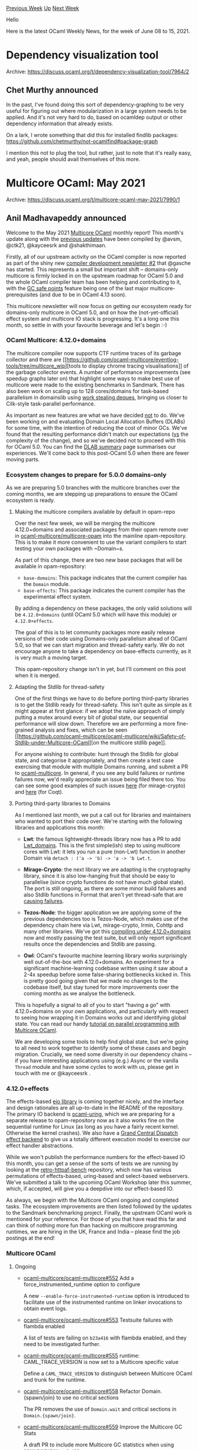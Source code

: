 #+OPTIONS: ^:nil
#+OPTIONS: html-postamble:nil
#+OPTIONS: num:nil
#+OPTIONS: toc:nil
#+OPTIONS: author:nil
#+HTML_HEAD: <style type="text/css">#table-of-contents h2 { display: none } .title { display: none } .authorname { text-align: right }</style>
#+HTML_HEAD: <style type="text/css">.outline-2 {border-top: 1px solid black;}</style>
#+TITLE: OCaml Weekly News
[[https://alan.petitepomme.net/cwn/2021.06.08.html][Previous Week]] [[https://alan.petitepomme.net/cwn/index.html][Up]] [[https://alan.petitepomme.net/cwn/2021.06.22.html][Next Week]]

Hello

Here is the latest OCaml Weekly News, for the week of June 08 to 15, 2021.

#+TOC: headlines 1


* Dependency visualization tool
:PROPERTIES:
:CUSTOM_ID: 1
:END:
Archive: https://discuss.ocaml.org/t/dependency-visualization-tool/7964/2

** Chet Murthy announced


In the past, I've found doing this sort of dependency-graphing to be very useful for figuring out where
modularization in a large system needs to be applied.  And it's not very hard to do, based on ocamldep
output or other dependency information that already exists.

On a lark, I wrote something that did this for installed findlib packages:
https://github.com/chetmurthy/not-ocamlfind#package-graph

I mention this not to plug the tool, but rather, just to note that it's really easy, and yeah, people
should avail themselves of this more.
      



* Multicore OCaml: May 2021
:PROPERTIES:
:CUSTOM_ID: 2
:END:
Archive: https://discuss.ocaml.org/t/multicore-ocaml-may-2021/7990/1

** Anil Madhavapeddy announced


Welcome to the May 2021 [[https://github.com/ocaml-multicore/ocaml-multicore][Multicore OCaml]] monthly
report! This month's update along with the [[https://discuss.ocaml.org/tag/multicore-monthly][previous
updates]] have been compiled by @avsm, @ctk21,
@kayceesrk and @shakthimaan.

Firstly, all of our upstream activity on the OCaml compiler is now reported as part of the shiny new
[[https://discuss.ocaml.org/t/ocaml-compiler-development-newsletter-issue-2-may-2021/7965][compiler development newsletter
#2]] that
@gasche has started. This represents a small but important shift -- domains-only multicore is firmly
locked in on the upstream roadmap for OCaml 5.0 and the whole OCaml compiler team has been helping and
contributing to it, with the [[https://github.com/ocaml/ocaml/pull/10039][GC safe points]] feature being
one of the last major multicore-prerequisites (and due to be in OCaml 4.13 soon).

This multicore newsletter will now focus on getting our ecosystem ready for domains-only multicore in
OCaml 5.0, and on how the (not-yet-official) effect system and multicore IO stack is progressing.  It's
a long one this month, so settle in with your favourite beverage and let's begin :-)

*** OCaml Multicore: 4.12.0+domains

The multicore compiler now supports CTF runtime traces of its garbage collector and there are [[https://github.com/ocaml-multicore/eventlog-tools/tree/multicore_wip][tools to
display chrome tracing
visualisations]] of the garbage
collector events. A number of performance improvements (see speedup graphs later on) that highlight
some ways to make best use of multicore were made to the existing benchmarks in Sandmark.  There has
also been work on scaling up to 128 cores/domains for task-based parallelism in domainslib using [[https://github.com/ocaml-multicore/domainslib/pull/29][work
stealing deques]], bringing us closer to
Cilk-style task-parallel performance.

As important as new features are what we have decided _not_ to do. We've been working on and evaluating
Domain Local Allocation Buffers (DLABs) for some time, with the intention of reducing the cost of minor
GCs. We've found that the resulting performance didn't match our expectations (_vs_ the complexity of
the change), and so we've decided not to proceed with this for OCaml 5.0.  You can find the [[https://github.com/ocaml-multicore/ocaml-multicore/wiki/Domain-Local-Allocation-Buffers-Addendum][DLAB
summary]]
page summarises our experiences. We'll come back to this post-OCaml 5.0 when there are fewer moving
parts.

*** Ecosystem changes to prepare for 5.0.0 domains-only

As we are preparing 5.0 branches with the multicore branches over the coming months, we are stepping up
preparations to ensure the OCaml ecosystem is ready.

**** Making the multicore compilers available by default in opam-repo

Over the next few week, we will be merging the multicore 4.12.0+domains and associated packages from
their opam remote over in
[[https://github.com/ocaml-multicore/multicore-opam][ocaml-multicore/multicore-opam]] into the mainline
opam-repository. This is to make it more convenient to use the variant compilers to start testing your
own packages with ~Domain~s.

As part of this change, there are two new base packages that will be available in opam-repository:

- ~base-domains~: This package indicates that the current compiler has the ~Domain~ module.
- ~base-effects~: This package indicates the current compiler has the experimental effect system.

By adding a dependency on these packages, the only valid solutions will be ~4.12.0+domains~ (until
OCaml 5.0 which will have this module) or ~4.12.0+effects~.

The goal of this is to let community packages more easily release versions of their code using
Domains-only parallelism ahead of OCaml 5.0, so that we can start migration and thread-safety early.
We do not encourage anyone to take a dependency on base-effects currently, as it is very much a moving
target.

This opam-repository change isn't in yet, but I'll comment on this post when it is merged.

**** Adapting the Stdlib for thread-safety

One of the first things we have to do before porting third-party libraries is to get the Stdlib ready
for thread-safety. This isn't quite as simple as it might appear at first glance: if we adopt the naïve
approach of simply putting a mutex around every bit of global state, our sequential performance will
slow down. Therefore we are performing a more fine-grained analysis and fixes, which can be seen [[https://github.com/ocaml-multicore/ocaml-multicore/wiki/Safety-of-Stdlib-under-Multicore-OCaml][on
the multicore stdlib
page]].

For anyone wishing to contribute: hunt through the Stdlib for global state, and categorise it
appropriately, and then create a test case exercising that module with multiple Domains running, and
submit a PR to [[https://github.com/ocaml-multicore/ocaml-multicore][ocaml-multicore]].  In general, if
you see any build failures or runtime failures now, we'd really appreciate an issue being filed there
too. You can see some good examples of such issues
[[https://github.com/ocaml-multicore/ocaml-multicore/issues/574][here]] (for mirage-crypto) and
[[https://github.com/ocaml-multicore/ocaml-multicore/issues/568][here]] (for Coqt).

**** Porting third-party libraries to Domains

As I mentioned last month, we put a call out for libraries and maintainers who wanted to port their
code over. We're starting with the following libraries and applications this month:

- *Lwt*: the famous lightweight-threads library now has a PR to add [[https://github.com/ocsigen/lwt/pull/860][Lwt_domains]]. This is the first simple(ish) step to using multicore cores with Lwt: it lets you run a pure (non-Lwt) function in another Domain via ~detach : ('a -> 'b) -> 'a -> 'b Lwt.t~.

- *Mirage-Crypto*: the next library we are adapting is the cryptography library, since it is also low-hanging fruit that should be easy to parallelise (since crypto functions do not have much global state). The port is still ongoing, as there are some minor build failures and also Stdlib functions in Format that aren't yet thread-safe that are [[https://github.com/ocaml-multicore/ocaml-multicore/issues/563][causing failures]].

- *Tezos-Node*: the bigger application we are applying some of the previous dependencies too is Tezos-Node, which makes use of the dependency chain here via Lwt, mirage-crypto, Irmin, Cohttp and many other libraries. We've got this [[https://gitlab.com/tezos/tezos/-/merge_requests/2671][compiling under 4.12.0+domains]] now and mostly passing the test suite, but will only report significant results once the dependencies and Stdlib are passing.

- *Owl*: OCaml's favourite machine learning library works surprisingly well out-of-the-box with 4.12.0+domains. An experiment for a significant machine-learning codebase written using it saw about a 2-4x speedup before some false-sharing bottlenecks kicked in. This is pretty good going given that we made no changes to the codebase itself, but stay tuned for more improvements over the coming months as we analyse the bottleneck.

This is hopefully a signal to all of you to start "having a go" with 4.12.0+domains on your own
applications, and particularly with respect to seeing how wrapping it in Domains works out and
identifying global state. You can read our handy [[https://github.com/ocaml-multicore/parallel-programming-in-multicore-ocaml][tutorial on parallel programming with Multicore
OCaml]].

We are developing some tools to help find global state, but we're going to all need to work together to
identify some of these cases and begin migration.  Crucially, we need some diversity in our dependency
chains -- if you have interesting applications using (e.g.) Async or the vanilla ~Thread~ module and
have some cycles to work with us, please get in touch with me or @kayceesrk .

*** 4.12.0+effects

The effects-based [[https://github.com/ocaml-multicore/eio][eio library]] is coming together nicely, and
the interface and design rationales are all up-to-date in the README of the repository.  The primary IO
backend is [[https://github.com/ocaml-multicore/ocaml-uring][ocaml-uring]], which we are preparing for a
separate release to opam-repository now as it also works fine on the sequential runtime for Linux (as
long as you have a fairly recent kernel. Otherwise the kernel crashes).  We also have a [[https://github.com/ocaml-multicore/eio/pull/26][Grand Central
Dispatch effect backend]] to give us a totally different
execution model to exercise our effect handler abstractions.

While we won't publish the performance numbers for the effect-based IO this month, you can get a sense
of the sorts of tests we are running by looking at the
[[https://github.com/ocaml-multicore/retro-httpaf-bench][retro-httpaf-bench]] repository, which now has
various permutations of effects-based, uring-based and select-based webservers. We've submitted a talk
to the upcoming OCaml Workshop later this summer, which, if accepted, will give you a deepdive into our
effect-based IO.

As always, we begin with the Multicore OCaml ongoing and completed tasks.  The ecosystem improvements
are then listed followed by the updates to the Sandmark benchmarking project. Finally, the upstream
OCaml work is mentioned for your reference.  For those of you that have read this far and can think of
nothing more fun than hacking on multicore programming runtimes, we are hiring in the UK, France and
India -- please find the job postings at the end!

*** Multicore OCaml

**** Ongoing

- [[https://github.com/ocaml-multicore/ocaml-multicore/pull/552][ocaml-multicore/ocaml-multicore#552]]
  Add a force_instrumented_runtime option to configure

  A new ~--enable-force-instrumented-runtime~ option is introduced to
  facilitate use of the instrumented runtime on linker invocations to
  obtain event logs.

- [[https://github.com/ocaml-multicore/ocaml-multicore/issues/553][ocaml-multicore/ocaml-multicore#553]]
  Testsuite failures with flambda enabled

  A list of tests are failing on ~b23a416~ with flambda enabled, and
  they need to be investigated further.

- [[https://github.com/ocaml-multicore/ocaml-multicore/pull/555][ocaml-multicore/ocaml-multicore#555]]
  runtime: CAML_TRACE_VERSION is now set to a Multicore specific value

  Define a ~CAML_TRACE_VERSION~ to distinguish between Multicore OCaml
  and trunk for the runtime.

- [[https://github.com/ocaml-multicore/ocaml-multicore/pull/558][ocaml-multicore/ocaml-multicore#558]]
  Refactor Domain.{spawn/join} to use no critical sections

  The PR removes the use of ~Domain.wait~ and critical sections in
  ~Domain.{spawn/join}~.

- [[https://github.com/ocaml-multicore/ocaml-multicore/pull/559][ocaml-multicore/ocaml-multicore#559]]
  Improve the Multicore GC Stats

  A draft PR to include more Multicore GC statistics when using
  ~OCAMLRUNPARAM=v=0x400~.

**** Completed

- [[https://github.com/ocaml-multicore/ocaml-multicore/pull/508][ocaml-multicore/ocaml-multicore#508]]
  Domain Local Allocation Buffers

  The Domain Local Allocation Buffer implementation for OCaml Multicore has been dropped for now. A discussion is on the PR itself and there is a wiki page [[https://github.com/ocaml-multicore/ocaml-multicore/wiki/Domain-Local-Allocation-Buffers-Addendum][here]].

- [[https://github.com/ocaml-multicore/ocaml-multicore/pull/527][ocaml-multicore/ocaml-multicore#527]]
  Port eventlog to CTF

  The porting of the ~eventlog~ implementation to the Common Trace
  Format is now complete.

  For an introduction to producing Chrome trace visualizations of the runtime events see [[https://github.com/ocaml-multicore/eventlog-tools/tree/multicore_wip][eventlog-tools]]. This postprocessing tool turns the CTF trace into the Chrome tracing format that allows interactive visualizations like this:
  https://aws1.discourse-cdn.com/standard11/uploads/ocaml/optimized/2X/7/7984354f12695102e97bd6a37202ea8da9a6decf_2_1380x950.jpeg

- [[https://github.com/ocaml-multicore/ocaml-multicore/pull/543][ocaml-multicore/ocaml-multicore#543]]
  Parallel version of weaklifetime test

  A parallel version of the ~weaklifetime.ml~ test is now added to the
  test suite.

- [[https://github.com/ocaml-multicore/ocaml-multicore/pull/546][ocaml-multicore/ocaml-multicore#546]]
  Coverage of domain life-cycle in domain_dls and ephetest_par tests

  Additional tests to increase test coverage for domain life-cycle for
  ~domain_dls.ml~ and ~ephetest_par.ml~.

- [[https://github.com/ocaml-multicore/ocaml-multicore/pull/550][ocaml-multicore/ocaml-multicore$#550]]
  Lazy effects test

  Inclusion of a test to address effects with Lazy computations for a
  number of different use cases.

- [[https://github.com/ocaml-multicore/ocaml-multicore/pull/557][ocaml-multicore/ocaml-multicore#557]]
  Remove unused domain functions

  A clean-up to remove unused functions in ~domain.c~ and ~domain.h~.

*** Ecosystem

**** Ongoing

- [[https://github.com/ocaml-multicore/eventlog-tools/pull/2][ocaml-multicore/eventlog-tools#2]]
  Add a pausetimes tool

  The ~eventlog_pausetimes~ tool takes a directory of eventlog files
  and computes the mean, max pause times, as well as the distribution
  up to the 99.9th percentiles. For example:

  #+begin_example
  ocaml-eventlog-pausetimes /home/engil/dev/ocaml-multicore/trace3/caml-426094-* name
  {
    "name": "name",
    "mean_latency": 718617,
    "max_latency": 33839379,
    "distr_latency": [191,250,707,16886,55829,105386,249272,552640,1325621,13312993,26227671]
  }
  #+end_example

- [[https://github.com/ocaml-multicore/domainslib/pull/29][domainslib#29]]
  Task stealing with CL deques

  This ongoing work to use task-stealing Chase Lev deques for scheduling
  tasks across domains is looking very promising. Particularly for machines
  with 128 cores.

*
[[https://github.com/ocaml-multicore/retro-httpaf-bench/pull/10][ocaml-multicore/retro-httpaf-bench#10]]
  Add Eio benchmark

  The addition of an Eio benchmark for retro-httpaf-bench. This is a
  work-in-progress.

- [[https://github.com/ocaml-multicore/eio/pull/26][ocaml-multicore/eio#26]]
  Grand Central Dispatch Backend

  An early draft PR that implements the Grand Central Dispatch (GCD)
  backend for Eio.

- [[https://github.com/ocsigen/lwt/pull/860][ocsigen/lwt#860]]
  Lwt_domain: An interfacet to Multicore parallelism

  An on-going effort to introduce ~Lwt_domain~ for performing
  computations to CPU cores using Multicore OCaml's Domains.

**** Completed

***** retro-httpaf-bench

The ~retro-httpaf-bench~ repository contains scripts for running HTTP
server benchmarks.

- [[https://github.com/ocaml-multicore/retro-httpaf-bench/pull/6][ocaml-multicore/retro-httpaf-bench#6]]
  Move OCaml to 4.12

  The build scripts have been updated to use 4.12.0.

- [[https://github.com/ocaml-multicore/retro-httpaf-bench/pull/8][ocaml-multicore/retro-httpaf-bench#8]]
  Adds a Rust benchmark using hyper

  The inclusion of the Hyper benchmark limited to a single core to
  match the other existing benchmarks.

- [[https://github.com/ocaml-multicore/retro-httpaf-bench/pull/9][ocaml-multicore/retro-httpaf-bench#9]]
  Release builds for dune, stretch request volumes, rust fixes and remove mimalloc

  The Dockerfile, README, build_benchmarks.sh and run_benchmarks.sh
  files have been updated.

- [[https://github.com/ocaml-multicore/retro-httpaf-bench/pull/5][ocaml-multicore/retro-httpaf-bench#15]]
  Make benchmark more realistic

  The PR enhances the implementation to correctly simulate a
  hypothetical database request, and the effects code has been updated
  accordingly.

***** eio

The ~eio~ library provides an effects-based parallel IO stack for
Multicore OCaml.

- [[https://github.com/ocaml-multicore/eio/pull/18][ocaml-multicore/eio#18]]
  Add fibreslib library

  The ~promise~ library has been renamed to ~fibreslib~ to avoid
  naming conflict with the existing package in opam, and the API
  (waiters and effects) has been split into its own respective
  modules.

- [[https://github.com/ocaml-multicore/eio/pull/19][ocaml-multicore/eio#19]]
  Update to latest ocaml-uring

  The code and configuration files have been updated to use the latest
  ~ocaml-uring~.

- [[https://github.com/ocaml-multicore/eio/pull/20][ocaml-multicore/eio#20]]
  Add Fibreslib.Semaphore

  Implemented the ~Fibreslib.Semaphone~ module that is useful for
  rate-limiting, and based on OCaml's ~Semaphore.Counting~.

- [[https://github.com/ocaml-multicore/eio/pull/21][ocaml-multicore/eio#21]]
  Add high-level Eio API

  A new Eio library with interfaces for sources and sinks. The README
  documentation has been updated with motivation and usage.

- [[https://github.com/ocaml-multicore/eio/pull/22][ocaml-multicore/eio#22]]
  Add switches for structured concurrency

  Implementation of structured concurrency with documentation examples
  for tracing and testing with mocks.

- [[https://github.com/ocaml-multicore/eio/pull/23][ocaml-multicore/eio#23]]
  Rename repository to eio

  The Effects based parallel IO for OCaml repository has now been
  renamed from ~eioio~ to ~eio~.

- [[https://github.com/ocaml-multicore/eio/pull/24][ocaml-multicore/eio#24]]
  Rename lib_eioio to lib_eunix

  The names have been updated to match the dune file.

- [[https://github.com/ocaml-multicore/eio/pull/25][ocaml-multicore/eio#25]]
  Detect deadlocks

  An exception is now raised to detect deadlocks if the scheduler
  finishes while the main thread continues to run.

- [[https://github.com/ocaml-multicore/eio/pull/27][ocaml-multicore/eio#27]]
  Convert expect tests to MDX

  The expected tests have been updated to use the MDX format, and this
  avoids the need for ppx libraries.

- [[https://github.com/ocaml-multicore/eio/pull/28][ocaml-multicore/eio#28]]
  Use splice to copy if possible

  The effect Splice has been implemented along with the update to
  ocaml-uring, and necessary documentation.

- [[https://github.com/ocaml-multicore/eio/pull/29][ocaml-multicore/eio#29]]
  Improve exception handling in switches

  Additional exception checks to handle when multiple threads fail,
  and for ~Switch.check~ and ~Fibre.fork_ignore~.

- [[https://github.com/ocaml-multicore/eio/pull/30][ocaml-multicore/eio#30]]
  Add eio_main library to select backend automatically

  Use ~eio_main~ to select the appropriate backend (~eunix~, for
  example) based on the platform.

- [[https://github.com/ocaml-multicore/eio/pull/31][ocaml-multicore/eio#31]]
  Add Eio.Flow API

  Implemented a Flow module that allows combinations such as
  bidirectional flows and closable flows.

- [[https://github.com/ocaml-multicore/eio/pull/32][ocaml-multicore/eio#32]]
  Initial support for networks

  Eio provides a high-level API for networking, and the ~Network~
  module has been added.

- [[https://github.com/ocaml-multicore/eio/pull/33][ocaml-multicore/eio#33]]
  Add some design rationale notes to the README

  The README has been updated with design notes, and reference to
  further reading on the principles of Object-capability model.

- [[https://github.com/ocaml-multicore/eio/pull/34][ocaml-multicore/eio#34]]
  Add shutdown, allow closing listening sockets, add cstruct_source

  Added cstruct_source, ~shutdown~ method along with source, sink and
  file descriptor types.

- [[https://github.com/ocaml-multicore/eio/pull/35][ocaml-multicore/eio#35]]
  Add Switch.on_release to auto-close FDs

  We can now attach resources such as file descriptors to switches,
  and these are freed when the the switch is finished.

***** Sundries

- [[https://github.com/ocaml-multicore/domainslib/issues/23][ocaml-multicore/domainslib#23]]
  Running tests: moving to ~dune runtest~ from manual commands in
  ~run_test~ target

  The ~dune runtest~ command is now used to execute the tests.

- [[https://github.com/ocaml-multicore/domainslib/pull/24][ocaml-multicore/domainslib#24]]
  Move to Mutex & Condition from Domain.Sync.{notify/wait}

  The channel implementation using ~Mutex~ and ~Condition~ is now
  complete. The performance results are shown in the following graph:

  https://aws1.discourse-cdn.com/standard11/uploads/ocaml/optimized/2X/c/c3525f387ece415069bbac1f76525cf2ca96ef1d_2_930x1000.png

- [[https://github.com/ocaml-multicore/multicore-opam/pull/53][ocaml-multicore/multicore-opam#53]]
  Add base-domains and base-effects packages

  The ~base-domains~ and ~base-effects~ opam files have now been added
  to multicore-opam.

- [[https://github.com/ocaml-multicore/multicore-opam/pull/54][ocaml-multicore/multicore-opam#54]]
  Shift all multicore packages to unique versions and base-domains dependencies

  The naming convention is to now use ~base-effects~ and
  ~base-domains~ everywhere.

*** Benchmarking

**** Ongoing

- [[https://github.com/ocaml-bench/sandmark/pull/230][ocaml-bench/sandmark#230]]
  Build for 4.13.0+trunk with dune.2.8.1

  A work-in-progress to upgrade Sandmark to use dune.2.8.1 to build
  4.13.0+trunk and generate the benchmarks. You can test the same
  using:

  #+begin_example
  TAG='"macro_bench"' make run_config_filtered.json
  RUN_CONFIG_JSON=run_config_filtered.json make ocaml-versions/4.13.0+trunk.bench
  #+end_example

**** Completed

***** Sandmark

****** Performance

- [[https://github.com/ocaml-bench/sandmark/pull/221][ocaml-bench/sandmark#221]]
  Fix up decompress iterations of work

  The use of ~parallel_for~, simplification of ~data_to_compress~ to
  use ~String.init~, and fix to correctly count the amount of work
  configured and done produces the following speed improvements:

  https://aws1.discourse-cdn.com/standard11/uploads/ocaml/original/2X/4/49a4b0b3f2e8e7c89e23c91c5f5307cdaa160d5c.png

  https://aws1.discourse-cdn.com/standard11/uploads/ocaml/original/2X/4/49bfcda236b0a900565c73b37867a7d35565b266.png

- [[https://github.com/ocaml-bench/sandmark/pull/223][ocaml-bench/sandmark#223]]
  A better floyd warshall

  An improvement to the Floyd Warshall implementation that fixes the
  random seed so that it is repeatable, and improves the pattern
  matching.

  https://aws1.discourse-cdn.com/standard11/uploads/ocaml/original/2X/4/4a89577052976a094a4813b194aca1ebfb316a73.png
  https://aws1.discourse-cdn.com/standard11/uploads/ocaml/original/2X/b/be902a7ddc891b318c42a0e625b3335fbfeba1d0.png
  https://aws1.discourse-cdn.com/standard11/uploads/ocaml/original/2X/c/cbc5f44ea2b594b7d644a1ced93407e545c0bdb1.png

- [[https://github.com/ocaml-bench/sandmark/pull/224][ocaml-bench/sandmark#224]]
  Some improvements for matrix multiplication

  The ~matrix_multiplication~ and ~matrix_multiplication_multicore~
  code have been updated for easier maintenance, and results are
  written only after summing the values.

  https://aws1.discourse-cdn.com/standard11/uploads/ocaml/original/2X/a/ac194a6ecd26bdb6d9e602378ed4b44eb1f67d8e.png

  https://aws1.discourse-cdn.com/standard11/uploads/ocaml/original/2X/4/4ecdd0c82cd59f50fffd9078cd85b5bbcf740e09.png

- [[https://github.com/ocaml-bench/sandmark/pull/225][ocaml-bench/sandmark#225]]
  Better Multicore EA Benchmark

  The Evolutionary Algorithm now inserts a poll point into ~fittest~
  to improve the benchmark results.

  https://aws1.discourse-cdn.com/standard11/uploads/ocaml/original/2X/6/613a8f51682c02da672d12232bd8b244c65ba6d7.png

  https://aws1.discourse-cdn.com/standard11/uploads/ocaml/original/2X/b/b135d1269f57af9df575ab51ef7c31583713b42c.png

- [[https://github.com/ocaml-bench/sandmark/pull/226][ocaml-bench/sandmark#226]]
  Better scaling for mandelbrot6_multicore

  The ~mandelbrot6_multicore~ scales well now with the use of
  ~parallel_for~ as observed in the following graphs:

  https://aws1.discourse-cdn.com/standard11/uploads/ocaml/original/2X/3/3ae484f3942252583abc4d44cebc0051adec2b32.png

  https://aws1.discourse-cdn.com/standard11/uploads/ocaml/original/2X/b/b7dbb656928988548ae9668c0d1edfe5186479b2.png

  https://aws1.discourse-cdn.com/standard11/uploads/ocaml/original/2X/2/241f9360e8b3fee78b6f5d95ed40f7dcff24f813.png

- [[https://github.com/ocaml-bench/sandmark/pull/227][ocaml-bench/sandmark#227]]
  Improve nbody_multicore benchmark with high core counts

  The ~energy~ function is now parallelised with ~parallel_for_reduce~
  for larger core counts.

  https://aws1.discourse-cdn.com/standard11/uploads/ocaml/original/2X/d/d5bb284534e0f32e24c7d8937afa4cac022ef79c.png

  https://aws1.discourse-cdn.com/standard11/uploads/ocaml/original/2X/b/be718f3e5cc676f44c827dfa56bdfa01e376e447.png

- [[https://github.com/ocaml-bench/sandmark/pull/229][ocaml-bench/sandmark#229]]
  Improve game_of_life benchmarks

  The hot functions are now inlined to improve the ~game_of_life~
  benchmarks, and we avoid initialising the temporary matrix with
  random numbers.

  https://aws1.discourse-cdn.com/standard11/uploads/ocaml/original/2X/5/50c1b7e799a4c71ee4585409d1eba575bf0748ed.png

  https://aws1.discourse-cdn.com/standard11/uploads/ocaml/original/2X/e/eb7b75ddaa314fa80908f12758f974223eb70490.png

****** Sundries

- [[https://github.com/ocaml-bench/sandmark/pull/215][ocaml-bench/sandmark#215]]
  Remove Gc.promote_to from treiber_stack.ml

  The 4.12+domains and 4.12+domains+effects branches have
  ~Gc.promote_to~ removed from the runtime.

- [[https://github.com/ocaml-bench/sandmark/pull/216][ocaml-bench/sandmark#216]]
   Add configs for 4.12.0+stock, 4.12.0+domains, 4.12.0+domains+effects

   The ocaml-version configuration files for 4.12.0+stock,
   4.12.0+domains, and 4.12.0+domains+effects have now been included
   to Sandmark.

- [[https://github.com/ocaml-bench/sandmark/pull/220][ocaml-bench/sandmark#220]]
  Attempt to improve the OCAMLRUNPARAM documentation

  The README has been updated with more documentation on the use of
  OCAMLRUNPARAM configuration when running the benchmarks.

- [[https://github.com/ocaml-bench/sandmark/pull/222][ocaml-bench/sandmark#222]]
  Deprecate 4.06.1 and 4.10.0 and upgrade to 4.12.0

  The 4.06.1, 4.10.0 ocaml-versions have been removed and the CI
  has been updated to use 4.12.0 as the default version.

***** current-bench

- [[https://github.com/ocurrent/current-bench/issues/103][ocurrent/current-bench#103]]
  Ability to set scale on UI to start at 0

  The graph origins now start from ~[0, y_max+delta]~ for the y-axis
  for better comparison.

  ![current-bench frontend fix 0 baseline](images/Current-bench-PR-74.png)

- [[https://github.com/ocurrent/current-bench/pull/121][ocurrent/current-bench#121]]
  Use string representation for docker cpu setting.

  The ~OCAML_BENCH_DOCKER_CPU~ setting now switches from Integer to
  String to support a range of CPUs for parallel execution.

*** OCaml

**** Ongoing

- [[https://github.com/ocaml/ocaml/pull/10039][ocaml/ocaml#10039]]
  Safepoints

  The Sandmark benchmark runs to obtain the performance numbers for
  the Safepoints PR for 4.13.0+trunk have been published. The PR is
  ready to be merged.

*** Job Advertisements

- [[https://discuss.ocaml.org/t/runtime-systems-engineer-ocaml-labs-uk-tarides-fr-segfault-systems-in-remote/7959][Multicore OCaml Runtime Systems Engineer]] OCaml Labs (UK), Tarides (France) and Segfault Systems (India)

- [[https://tarides.com/jobs/benchmark-tooling-engineer][Benchmark Tooling Engineer]]
  Tarides

Our thanks to all the OCaml users, developers and contributors in the
community for their continued support to the project. Stay safe!

*** Acronyms

- AMD: Advanced Micro Devices
- API: Application Programming Interface
- CI: Continuous Integration
- CPU: Central Processing Unit
- CTF: Common Trace Format
- DLAB: Domain Local Allocation Buffer
- EA: Evolutionary Algorithm
- GC: Garbage Collector
- GCD: Grand Central Dispatch
- HTTP: Hypertext Transfer Protocol
- OPAM: OCaml Package Manager
- MVP: Minimal Viable Product
- PR: Pull Request
- TPS: Transactions Per Second
- UI: User Interface
      



* First release of Popper
:PROPERTIES:
:CUSTOM_ID: 3
:END:
Archive: https://discuss.ocaml.org/t/ann-first-release-of-popper/7992/1

** Joel Bjornson announced


I am happy to announce a first release of [[https://github.com/jobjo/popper][Popper]] — an OCaml testing
library for writing simple unit tests as well as property-based tests, using a uniform API.

A few things that distinguishes [[https://github.com/jobjo/popper][Popper]] from other property-based
testing libraries:

1) Generic shrinking — when a property-based test fails, the test function attempts to shrink the sample data. This works for any data type.
2) Any invariants used when constructing samples for property-based tests are also respected when shrinking.
3) There is a [[https://opam.ocaml.org/packages/ppx_deriving_popper/][ppx]] for automatically deriving sample functions (generators in QuickCheck style libs) for custom data types.

The library also supports bundling and nesting tests arbitrarily, colorful output inspired by
[[https://github.com/mirage/alcotest][Alcotest]], logging facilities and timing info.

Here are some starting points:

- The [[https://github.com/jobjo/popper][source repo]].
- A [[https://jobjo.github.io/popper/getting_started/][getting started guide]].
- The [[https://jobjo.github.io/popper/api/][API docs]].

Below is an example of what [[https://github.com/jobjo/popper][Popper]] output looks like. It was
generated by [[https://gist.github.com/jobjo/32f1b7297a330dc16d7a7c9fb15008fe][this code]].

https://aws1.discourse-cdn.com/standard11/uploads/ocaml/original/2X/8/86ab1380a1c443170656bc937a872c725cf6b78a.png

This is a first release and there are few work-in-progress items. For instance:

- A CLI for filtering and sorting tests.
- An API for better blending with [[https://github.com/ocsigen/lwt][Lwt]] code bases.
- A better way for limiting shrinking times for failing test samples.

Any suggestions or other feedback is much appreciated!
      



* Orsetto: structured data interchange languages (release 1.1)
:PROPERTIES:
:CUSTOM_ID: 4
:END:
Archive: https://discuss.ocaml.org/t/ann-orsetto-structured-data-interchange-languages-release-1-1/7995/1

** james woodyatt announced


Announcing the release to OPAM of [[http://opam.ocaml.org/packages/orsetto/][Orsetto 1.1]], an update to
a personal project of mine not sponsored by my employer. Licensed with BSD 2-Clause.

*** Q. What is Orsetto?

Aspires to do eventually for OCaml more or less what [[https://serde.rs][Serde]] has done for Rust, i.e.
to be a curated and self-contained collection of structured data interchange languages with a cohesive
and unified model of serialization and deserialization.

Two interchange languages are currently supported: [[https://json.org][JSON]] and
[[https://cbor.io][CBOR]].

*** Q. What is new in this release?

The change log for the release is here:
[[https://bitbucket.org/jhw/orsetto/src/r1.1/CHANGES.md][CHANGES.md]]

- Drops support for OCaml < 4.08.
- Major improvements in test coverage.
- Many corrections for logic errors.
- Issues [[https://conjury.atlassian.net/browse/ORS][database]] migrated to Atlassian Jira Cloud.
- A few important usability improvements (see below).

Some usability improvements are meant to replace obsolescent interfaces (now marked obsolescent with
~@ocaml.deprecated~). A few improvements to some interfaces with especially suboptimal design were
updated with breaking changes, but these are not expected to cause major upgrade problems for anyone.

Some things have not changed:

- Still requires *ocamlfind* and does not build with *dune*.
- Still only supports JSON and CBOR.

*** Q. It looks incomplete. What are your plans for future development?

Yes, it's a personal project. I'd welcome opportunities to collaborate with others who share my vision
for the project. As long as it's just me working on this, development will be somewhat slow. I have a
lot of projects. This is the only open source one.

- *Orsetto 1.0.3* is the previous release. It offered parsers and emitter combinators for JSON and CBOR for OCaml >= 4.06.1 (including 4.13~alpha1). The quality of its JSON support is adequate, and it scores well on the [[https://github.com/nst/JSONTestSuite][nst/JSONTestSuite]] tests. The quality of its CBOR support is provisional, and not recommended.

- *Orsetto 1.1* is the current release. It adds generalized and extensible structured data interchange models with specializations for producing emitters and parsers for JSON and CBOR. The quality of the CBOR support is much improved.

- *Orsetto 1.2* is the next planned release. It will drop interfaces marked ~@caml.deprecated~ in the 1.1 release. It will also drop support for OCaml < 4.10, and I'd like to stop depending on *ocamlfind*. I hope to add a PPX for deriving parsers and emitters from OCaml data type definitions. I might also consider one or more new interchange languages— suggestions are heartily encouraged.
      



* Old CWN
:PROPERTIES:
:UNNUMBERED: t
:END:

If you happen to miss a CWN, you can [[mailto:alan.schmitt@polytechnique.org][send me a message]] and I'll mail it to you, or go take a look at [[https://alan.petitepomme.net/cwn/][the archive]] or the [[https://alan.petitepomme.net/cwn/cwn.rss][RSS feed of the archives]].

If you also wish to receive it every week by mail, you may subscribe [[http://lists.idyll.org/listinfo/caml-news-weekly/][online]].

#+BEGIN_authorname
[[https://alan.petitepomme.net/][Alan Schmitt]]
#+END_authorname
